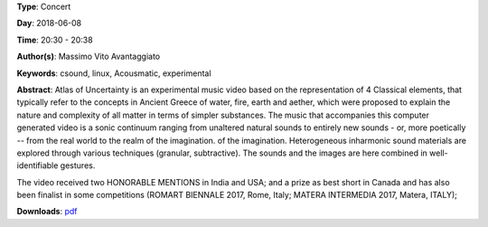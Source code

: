 .. title: Atlas Of Uncertainty
.. slug: 1
.. date: 
.. tags: csound, linux,  Acousmatic, experimental
.. category: Concert
.. link: 
.. description: 
.. type: text

**Type**: Concert

**Day**: 2018-06-08

**Time**: 20:30 - 20:38

**Author(s)**: Massimo Vito Avantaggiato

**Keywords**: csound, linux,  Acousmatic, experimental

**Abstract**: 
Atlas of Uncertainty is an experimental music video based on the representation of 4 Classical elements, that typically refer to the concepts in Ancient Greece of water, fire, earth and aether, which were proposed to explain the nature and complexity of all matter in terms of simpler substances.
The music that accompanies this computer generated video is a sonic continuum ranging from unaltered natural sounds to entirely new sounds - or, more poetically -- from the real world to the realm of the imagination. of the imagination.
Heterogeneous inharmonic sound materials are explored through various techniques (granular, subtractive). The sounds and the images are here combined in well- identifiable gestures.

The video received two HONORABLE MENTIONS in India and USA; and a prize as best short in Canada and has also been finalist in some competitions (ROMART BIENNALE 2017,
Rome, Italy; MATERA INTERMEDIA 2017, Matera, ITALY);


**Downloads**: `pdf </files/pdf/1.pdf>`_ 
